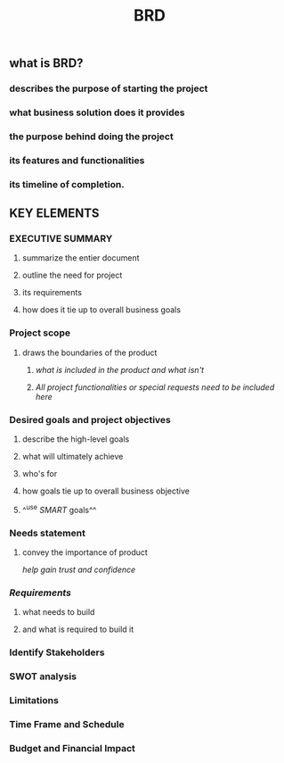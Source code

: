 #+TITLE: BRD

** *what is BRD?*
:PROPERTIES:
:background_color: rgb(73, 125, 70)
:END:
*** describes the purpose of starting the project
*** what business solution does it provides
*** the purpose behind doing the project
*** its features and functionalities
*** its timeline of completion.
** *KEY ELEMENTS*
:PROPERTIES:
:background_color: rgb(73, 125, 70)
:END:
*** EXECUTIVE SUMMARY
**** summarize the entier document
**** outline the need for project
**** its requirements
**** how does it tie up to overall business goals
*** Project scope
**** draws the boundaries of the product
***** /what is included in the product and what isn't/
***** /All project functionalities or special requests need to be included here/
*** Desired goals and project objectives
**** describe the high-level goals
**** what will ultimately achieve
**** who's for
**** how goals tie up to overall business objective
**** ^^use [[SMART]] goals^^
*** Needs statement
**** convey the importance of product
/help gain trust and confidence/
*** [[Requirements]]
**** what needs to build
**** and what is required to build it
*** Identify Stakeholders
*** SWOT analysis
*** Limitations
*** Time Frame and Schedule
*** Budget and Financial Impact